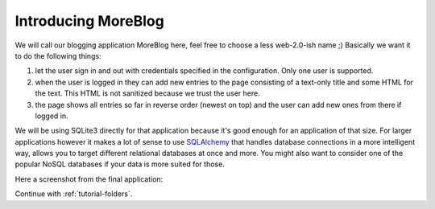 .. _tutorial-introduction:

Introducing MoreBlog
====================

We will call our blogging application MoreBlog here, feel free to choose a
less web-2.0-ish name ;)  Basically we want it to do the following things:

1. let the user sign in and out with credentials specified in the
   configuration.  Only one user is supported.
2. when the user is logged in they can add new entries to the page
   consisting of a text-only title and some HTML for the text.  This HTML
   is not sanitized because we trust the user here.
3. the page shows all entries so far in reverse order (newest on top) and
   the user can add new ones from there if logged in.

We will be using SQLite3 directly for that application because it's good
enough for an application of that size.  For larger applications however
it makes a lot of sense to use `SQLAlchemy`_ that handles database
connections in a more intelligent way, allows you to target different
relational databases at once and more.  You might also want to consider
one of the popular NoSQL databases if your data is more suited for those.

Here a screenshot from the final application:

.. image:: ../_static/moreblog.png
   :align: center
   :class: screenshot
   :alt: screenshot of the final application

Continue with :ref:`tutorial-folders`.

.. _SQLAlchemy: http://www.sqlalchemy.org/
